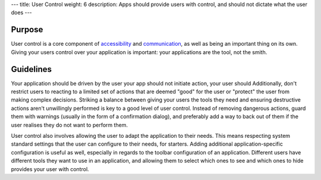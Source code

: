 ---
title: User Control
weight: 6
description: Apps should provide users with control, and should not dictate what the user does
---

Purpose
-------

User control is a core component of `accessibility <accessibility.html>`_ and `communication <communication.html>`_, as well as being an important thing on its own.
Giving your users control over your application is important: your applications are the tool, not the smith.

Guidelines
----------

Your application should be driven by the user your app should not initiate action, your user should
Additionally, don't restrict users to reacting to a limited set of actions that are deemed "good" for the user or "protect" the user from making complex decisions.
Striking a balance between giving your users the tools they need and ensuring destructive actions aren't unwillingly performed is key to a good level of user control.
Instead of removing dangerous actions, guard them with warnings (usually in the form of a confirmation dialog), and preferably add a way to back out of them if the user realises they do not want to perform them.

User control also involves allowing the user to adapt the application to their needs.
This means respecting system standard settings that the user can configure to their needs, for starters.
Adding additional application-specific configuration is useful as well, especially in regards to the toolbar configuration of an application.
Different users have different tools they want to use in an application, and allowing them to select which ones to see and which ones to hide provides your user with control.
